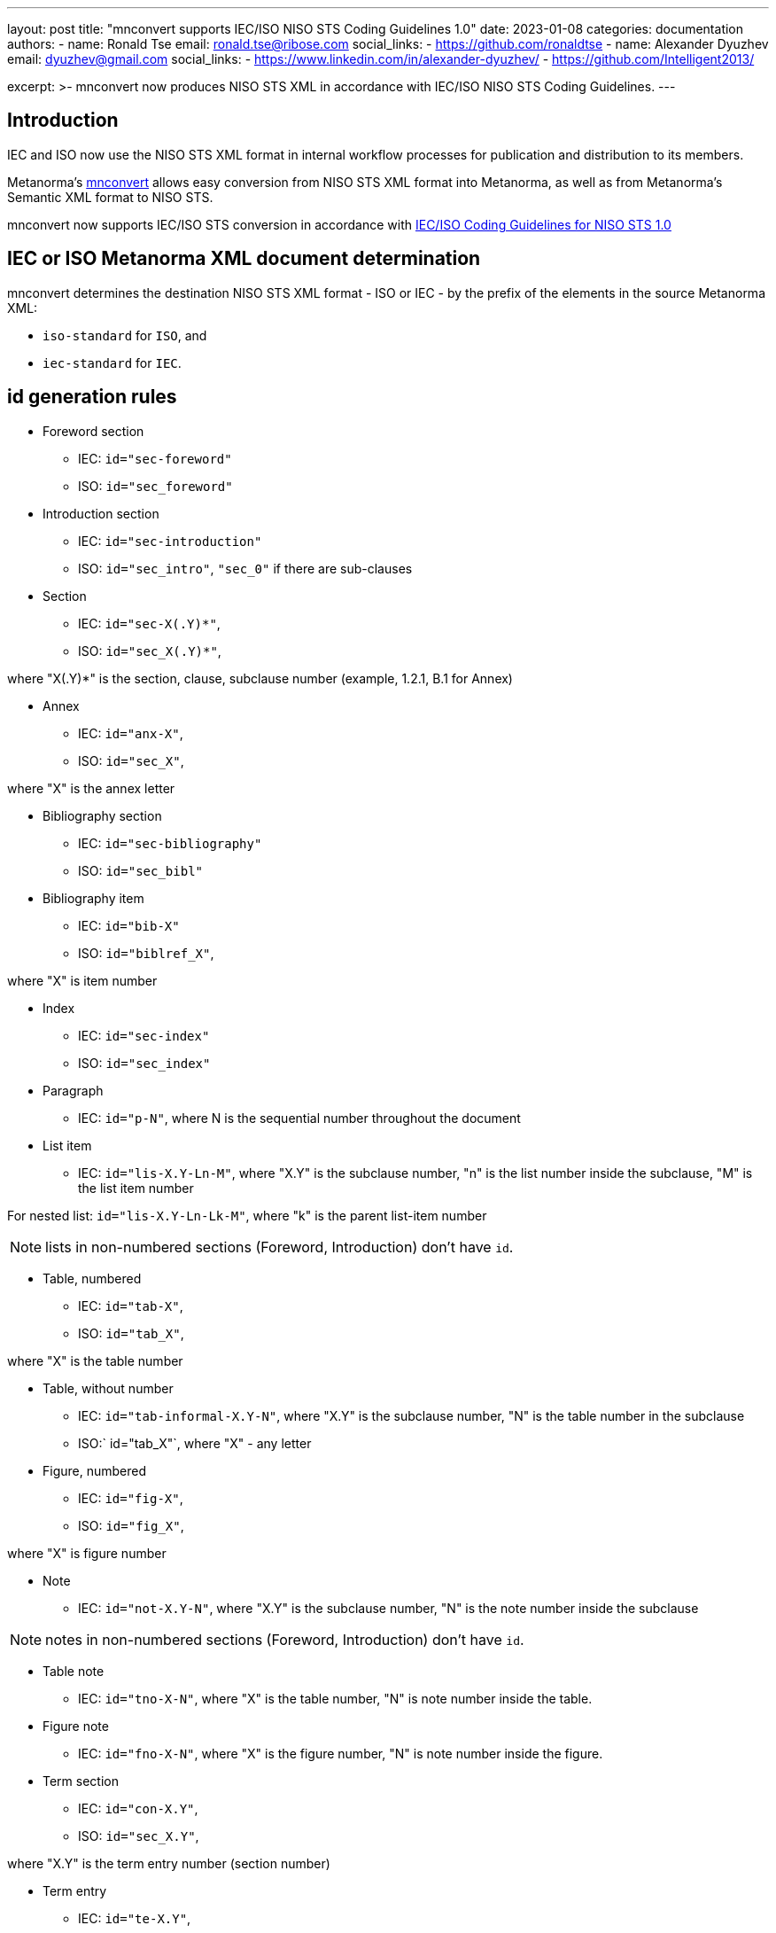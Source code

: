 ---
layout: post
title: "mnconvert supports IEC/ISO NISO STS Coding Guidelines 1.0"
date: 2023-01-08
categories: documentation
authors:
  -
    name: Ronald Tse
    email: ronald.tse@ribose.com
    social_links:
      - https://github.com/ronaldtse
  -
    name: Alexander Dyuzhev
    email: dyuzhev@gmail.com
    social_links:
      - https://www.linkedin.com/in/alexander-dyuzhev/
      - https://github.com/Intelligent2013/

excerpt: >-
  mnconvert now produces NISO STS XML in accordance with
  IEC/ISO NISO STS Coding Guidelines.
---

== Introduction

IEC and ISO now use the NISO STS XML format in internal workflow processes for publication and distribution
to its members.

Metanorma's https://github.com/metanorma/mnconvert[mnconvert] allows easy
conversion from NISO STS XML format into Metanorma, as well as from Metanorma's
Semantic XML format to NISO STS.

mnconvert now supports IEC/ISO STS conversion in accordance with
https://www.iso.org/files/live/sites/isoorg/files/developing_standards/resources/docs/NISOSTS-guidelines-v1.0.pdf[IEC/ISO Coding Guidelines for NISO STS 1.0]


== IEC or ISO Metanorma XML document determination

mnconvert determines the destination NISO STS XML format - ISO or IEC - by the prefix of the elements
in the source Metanorma XML:

* `iso-standard` for `ISO`, and

* `iec-standard` for `IEC`.


== id generation rules

* Foreword section

** IEC: `id="sec-foreword"`

** ISO: `id="sec_foreword"`

* Introduction section

** IEC: `id="sec-introduction"`

** ISO: `id="sec_intro"`, `"sec_0"` if there are sub-clauses

* Section

** IEC: `id="sec-X(.Y)*"`,

** ISO: `id="sec_X(.Y)*"`,

where "X(.Y)*" is the section, clause, subclause number (example, 1.2.1, B.1 for Annex)

* Annex

** IEC: `id="anx-X"`,

** ISO: `id="sec_X"`,

where "X" is the annex letter

* Bibliography section

** IEC: `id="sec-bibliography"`

** ISO: `id="sec_bibl"`

* Bibliography item

** IEC: `id="bib-X"`

** ISO: `id="biblref_X"`,

where "X" is item number

* Index

** IEC: `id="sec-index"`

** ISO: `id="sec_index"`

* Paragraph

** IEC: `id="p-N"`, where N is the sequential number throughout the document

* List item

** IEC: `id="lis-X.Y-Ln-M"`, where "X.Y" is the subclause number, "n" is the list number inside the subclause,
"M" is the list item number

For nested list: `id="lis-X.Y-Ln-Lk-M"`, where "k" is the parent list-item number

NOTE: lists in non-numbered sections (Foreword, Introduction) don't have `id`.

* Table, numbered

** IEC: `id="tab-X"`,

** ISO: `id="tab_X"`,

where "X" is the table number

* Table, without number

** IEC: `id="tab-informal-X.Y-N"`, where "X.Y" is the subclause number, "N" is the table number in the subclause

** ISO:` id="tab_X"`, where "X" - any letter

* Figure, numbered

** IEC: `id="fig-X"`,

** ISO: `id="fig_X"`,

where "X" is figure number

* Note

** IEC: `id="not-X.Y-N"`, where "X.Y" is the subclause number, "N" is the note number inside the subclause

NOTE: notes in non-numbered sections (Foreword, Introduction) don't have `id`.

* Table note

** IEC: `id="tno-X-N"`, where "X" is the table number, "N" is note number inside the table.

* Figure note

** IEC: `id="fno-X-N"`, where "X" is the figure number, "N" is note number inside the figure.

* Term section

** IEC: `id="con-X.Y"`,

** ISO: `id="sec_X.Y"`,

where "X.Y" is the term entry number (section number)

* Term entry

** IEC: `id="te-X.Y"`,

** ISO: `id="term_X.Y"`,

where "X.Y" is the term entry number (section number)

* Term

** IEC: `id="ter-term_without_spaces"`, where "term_without_spaces" is the term with replaced spaced,
non-break space, '(', ')' to underscore

* Note to entry

** IEC: `id="nte-X.Y-N"`, where "X.Y" is the subclause number, "N" is the sequential note number for the current term


* Formula, numbered

** IEC: `id="for-N"`,

** ISO: `id="formula_N"`,

where "N" is formula number

* Formula, without number

** IEC: `id="for-informal-X-Y"`, where "X" is the subclause number, "Y" is the sequential formula number
inside the subclause

* Math

** IEC: `id="mml-mN"`, where "N" is the sequential number throughout the document

* Text footnote

** IEC: `id="foo-N"`,

** ISO: `id="fn_N"`,

where "N" is the sequential number throughout the document

* Table footnote

** IEC: `id="tfn-X-Y"`,

** ISO: `id="table-fn_X-Y"`, or `id="table-fn_N"`

where "X" is the table number, "Y" is the sequential number if the footnote inside the table, "N" is the table footnote sequence within the document

* Figure footnote

** IEC: `id="figfn-X-Y"`,

** ISO: `id="figure-fn_X-Y"`,

where "X" is the figure number, "Y" is the sequential number inside the figure

== Links support

If url isn't start with `http:`, `https:`, `ftp:`, `mailto:`, or `link/@target` is different than the text in `link`,
then link tagged as `ext-link`. And otherwise tagged as `uri`.

EXAMPLE: `<link target="https://www.iso.org/obp"/>` converts to
`<uri>https://www.iso.org/obp</uri>`

EXAMPLE: `<link target="http://www.iso.org/directives">www.iso.org/directives</link>` converts to
`<ext-link xlink:href="http://www.iso.org/directives">www.iso.org/directives</ext-link>`

EXAMPLE: `<link target="http://standards.iso.org/iso/10303/tech/step_titles.htm">ISO website</link>` converts to
`<ext-link xlink:href="http://standards.iso.org/iso/10303/tech/step_titles.htm">ISO website</ext-link>`

EXAMPLE: `<link target="mailto:gehf@vacheequipment.fic"/>` converts to
`<uri>mailto:gehf@vacheequipment.fic</uri></p>`


== Metadata tag

Now metadata tagged as `std-meta` for both IEC and ISO documents.

== Multiple copyright information

For IEC documents mnconvert generates a few `permissions` for each `copyright/owner/organization`
in the Metanorma XML.

== 'sec-type' determination

mnconvert expanded for the determination of `sec-type` by titles:

[cols="1,2"]
|===
| `sec-type` | Title

| `foreword` | Foreword, Avant-propos, Prólogo / Prólogo de la versión en español, Предисловие
| `intro` | Introduction, Introducción, Введение
| `scope` | Scope, Domaine d'application, Objeto y campo de aplicación, Область применения
| `norm-refs` | Normative references, Références normatives, Referencias normativas, Нормативные ссылки
| `terms` | Terms and definitions / starts with 'Terms, definitions', Termes et definitions / starts with 'Termes, définitions;, Тérminos y definiciones, Термины и определения

|===


== 'content-type' for Annex

mnconvert adds `@content-type` and `<annex-type>` in accordance with the rules:

* ISO:

** `@content-type="inform-annex`, `<annex-type>(informative)</annex-type>` for informative Annex

** `@content-type="normative-annex"`,  `<annex-type>(normative)</annex-type>` for normative Annex

* IEC:

** `@content-type="informative` for informative Annex

** `@content-type="normative"` for normative Annex

If `title` starts with `This annex does not form an integral part `, then `@content-type` isn't added.


== IEC index support


mnconverts converts indexes in IEC documents into the structure:

[example]
====
[source,xml]
----
<index-entry id="df-1">
	<term>ambient air temperature</term>
	<see-entry>3.8.9</see-entry>
	<see-entry>df 1</see-entry>
</index-entry>
----
====


== Warning, Important and Caution support

mnconvert transforms the Metanorma element `admonition` into NISO STS XML element `non-normative-note`
with `@content-type=”warning”`, `“important”` or `“caution”`.


== List in paragraph processing

mnconvert encodes lists outside of the preceding paragraph, always for IEC and ISO.

[example]
====
[source,xml]
----
<p>There may be a variety of reasons for a... These include the following:</p>
<list list-type="dash">
  <list-item>
    <label>—</label>
    <p>genuine differences in performance between laboratories;</p>
----
====



== Abbreviation list determination

mnconvert recognizes abbreviation list if:

* preceding title contains the substring 'Abbrev'

or

* definition term `@id` starts with the prefix `abb-` or `abb_`

and sets the attribute `@list-type="abbreviation"`.

== Part of speech support

mnconvert now supports `tbx:partOfSpeech` conversion.

Metanorma XML example:
[source,xml]
----
<preferred><expression>
<name>date and time representation</name>
<grammar><isAdjective>true</isAdjective></grammar></expression>
</preferred>
----

Output NISO STS XML example:
[source,xml]
----
<tbx:term>date and time representation</tbx:term>
<tbx:partOfSpeech value="adj"/>
----

== Forms of the term support

mnconvert supports these forms of the term:

* acronym

* abbreviation

* fullForm

* symbol

The support for:

* formula

* equation

will be added later.


== 'See' note support

mnconvert updated for `tbx:see` processing. Now mnconvert:

* generates `NOTE` in adoc for the element `tbx:see`, and adds prefix `See `and suffix `for more information.` (prefix and suffix support in `en`, `fr` and `ru` languages, see below).

[example]
====
NISO STS XML:

[source,xml]
----
<tbx:see target="sec_A"/>
----

converts to Metanorma Adoc:

[source,xml]
----
NOTE: See <<sec_A>> for more information.
----
====

* generates `tbx:see` in Metanorma XML to NISO STS XML conversion for `termnote` with the prefix `See `and suffix `for more information.` (prefix and suffix support in `en`, `fr` and `ru` languages, see below).

[example]
====
Metanorma XML:
[source,xml]
----
<termnote id="_">
<p id="_">See <xref target="sec_A"/> for more information.</p>
</termnote>
----

converts to NISO STS XML:

[source,xml]
----
<tbx:see target="sec_A"/>
----
====

Supported strings for prefix:

en:: `See`

fr:: `Voir`

ru:: `См.`

Supported strings for suffix:

en:: `for more information.`

fr:: `pour plus d'informations.`

ru:: `для дополнительной информации.`


== Refined support for `tbx:source`

mnconvert generates `tbx:source` for ISO documents without `std` inside.

[example]
====
Before:
[source,xml]
----
<tbx:source>
<std type="dated">
<std-ref>ISO 7301:2011</std-ref>, Clause 3.1</std>
</tbx:source>
----

After:
[source,xml]
----
<tbx:source>ISO 7301:2011, Clause 3.1</tbx:source>
----
====

== Subject field support


mnconvert now converts the NISO STS XML element `tbx:subjectField` into

Metanorma Adoc
[source,asciidoc]
----
domain:[dispute resolution]
----
and

Metanorma XML:
[source,xml]
----
<domain>dispute resolution</domain>
----

into NISO STS XML
[source,xml]
----
<tbx:subjectField>dispute resolution</tbx:subjectField>
----

== Refined support for `@ref-type` in `xref`

mnconvert supports the values `xref/@ref-type`:

* `app`,

* `bibr`,

* `disp-formula`,

* `fig`,

* `fn`,

* `list`,

* `sec`,

* `table`,

* `table-fn`,

* `other`.


== Refined processing of `sup`

The tag `<sup>` around footnote number removed for IEC documents.


== Figure key support

mnconvert encodes the figure key as:

ISO::  `fig/table-wrap/table` with an attribute `@content-type="fig-index"`.

IEC::  `fig/def-list` with an attribute `@list-content="figure"`.


== Refined processing of table header cell format

mnconvert updated for Metanorma XML to NISO STS XML conversion of ISO documents
-- table header cell's text enclosed now in the bold element.


== Table width processing

`table/@width` processing removed for IEC document.


== Conclusion

Questions or suggestions, please feel free to file an issue at
the https://github.com/metanorma/mnconvert[mnconvert repo] at GitHub!

